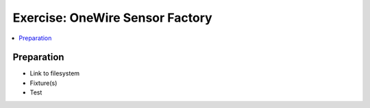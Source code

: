 .. ot-exercise:: cxx.exercises.oo.sensor_w1_factory
   :dependencies: cxx.exercises.oo.sensor_w1

Exercise: OneWire Sensor Factory
================================

.. contents::
   :local:

Preparation
-----------

* Link to filesystem
* Fixture(s)
* Test
